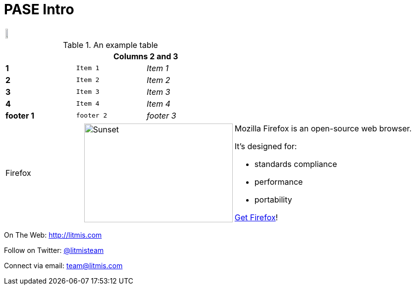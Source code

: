 # PASE Intro

|====
| image:/assets/litmis-learn.png[alt="",width=50%] | image:/assets/litmis-learn.png[alt=""]
|====

.An example table
[width="50%",cols=">s,^m,e",frame="none",options="header,footer"]
|==========================
|      2+|Columns 2 and 3
|1       |Item 1  |Item 1
|2       |Item 2  |Item 2
|3       |Item 3  |Item 3
|4       |Item 4  |Item 4
|footer 1|footer 2|footer 3
|==========================

[cols="2,2,5a"]
|===
|Firefox
|image:/assets/litmis-learn.png[alt="Sunset", width="300", height="200"]
|Mozilla Firefox is an open-source web browser.

It's designed for:

* standards compliance
* performance
* portability

http://getfirefox.com[Get Firefox]!
|===

On The Web: http://litmis.com[http://litmis.com]

Follow on Twitter: http://twitter.com/litmisteam[@litmisteam]

Connect via email: team@litmis.com
